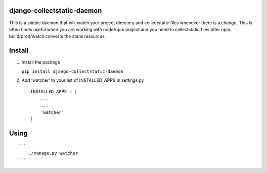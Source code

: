 django-collectstatic-daemon
===========================

This is a simple daemon that will watch your project directory and
collectstatic files whenever there is a change. This is often times
useful when you are working with node/npm project and you need to
collectstatic files after npm build/prod/watch converts the statis
resources.

Install
=======

1) Install the package

   ``pip install django-collectstatic-daemon``

2) Add ‘watcher’ to your list of INSTALLED_APPS in settings.py

   ::

      INSTALLED_APPS = [
          ...
          ...
          'watcher'
      ]

Using
=====

::

   ```
       ./manage.py watcher
   ```
